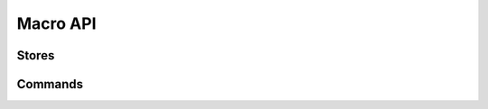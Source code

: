 Macro API
=========

.. doc_overview_table:: api_8hpp
   :column: Macro

   ALICE_MAIN
   ALICE_ADD_STORE
   ALICE_DESCRIBE_STORE
   ALICE_PRINT_STORE
   ALICE_CONVERT
   ALICE_ADD_COMMAND
   ALICE_COMMAND
   ALICE_READ_FILE
   ALICE_WRITE_FILE
   ALICE_ADD_FILE_TYPE
   ALICE_ADD_FILE_TYPE_READ_ONLY
   ALICE_ADD_FILE_TYPE_WRITE_ONLY

.. doxygendefine:: ALICE_MAIN

Stores
------

.. doxygendefine:: ALICE_ADD_STORE
.. doxygendefine:: ALICE_DESCRIBE_STORE
.. doxygendefine:: ALICE_PRINT_STORE
.. doxygendefine:: ALICE_CONVERT

Commands
--------

.. doxygendefine:: ALICE_ADD_COMMAND
.. doxygendefine:: ALICE_COMMAND
.. doxygendefine:: ALICE_READ_FILE
.. doxygendefine:: ALICE_WRITE_FILE
.. doxygendefine:: ALICE_ADD_FILE_TYPE
.. doxygendefine:: ALICE_ADD_FILE_TYPE_READ_ONLY
.. doxygendefine:: ALICE_ADD_FILE_TYPE_WRITE_ONLY
